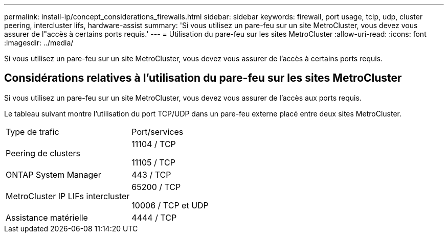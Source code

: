 ---
permalink: install-ip/concept_considerations_firewalls.html 
sidebar: sidebar 
keywords: firewall, port usage, tcip, udp, cluster peering, intercluster lifs, hardware-assist 
summary: 'Si vous utilisez un pare-feu sur un site MetroCluster, vous devez vous assurer de l"accès à certains ports requis.' 
---
= Utilisation du pare-feu sur les sites MetroCluster
:allow-uri-read: 
:icons: font
:imagesdir: ../media/


[role="lead"]
Si vous utilisez un pare-feu sur un site MetroCluster, vous devez vous assurer de l'accès à certains ports requis.



== Considérations relatives à l'utilisation du pare-feu sur les sites MetroCluster

Si vous utilisez un pare-feu sur un site MetroCluster, vous devez vous assurer de l'accès aux ports requis.

Le tableau suivant montre l'utilisation du port TCP/UDP dans un pare-feu externe placé entre deux sites MetroCluster.

|===


| Type de trafic | Port/services 


 a| 
Peering de clusters
 a| 
11104 / TCP

11105 / TCP



 a| 
ONTAP System Manager
 a| 
443 / TCP



 a| 
MetroCluster IP LIFs intercluster
 a| 
65200 / TCP

10006 / TCP et UDP



 a| 
Assistance matérielle
 a| 
4444 / TCP

|===